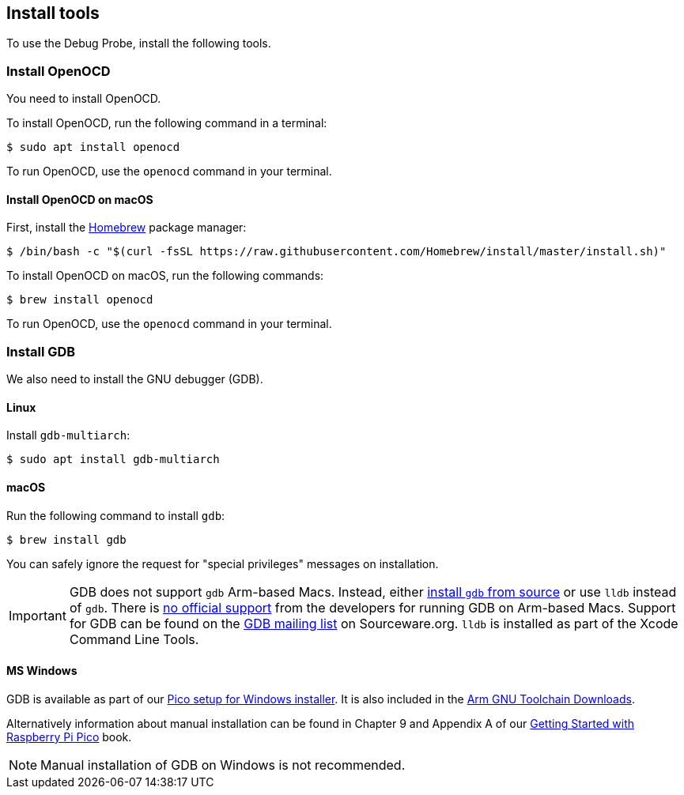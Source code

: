 == Install tools

To use the Debug Probe, install the following tools.

=== Install OpenOCD

You need to install OpenOCD.

To install OpenOCD, run the following command in a terminal:

[source,console]
----
$ sudo apt install openocd
----

To run OpenOCD, use the `openocd` command in your terminal.

==== Install OpenOCD on macOS

First, install the https://brew.sh/[Homebrew] package manager:

[source,console]
----
$ /bin/bash -c "$(curl -fsSL https://raw.githubusercontent.com/Homebrew/install/master/install.sh)"
----

To install OpenOCD on macOS, run the following commands:

[source,console]
----
$ brew install openocd
----

To run OpenOCD, use the `openocd` command in your terminal.

=== Install GDB

We also need to install the GNU debugger (GDB).

==== Linux

Install `gdb-multiarch`:

[source,console]
----
$ sudo apt install gdb-multiarch
----

==== macOS

Run the following command to install `gdb`:

[source,console]
----
$ brew install gdb
----

You can safely ignore the request for "special privileges" messages on installation.

IMPORTANT: GDB does not support `gdb` Arm-based Macs. Instead, either https://gist.github.com/m0sys/711d0ec5e52102c6ba44451caf38bd38[install `gdb` from source] or use `lldb` instead of `gdb`. There is https://inbox.sourceware.org/gdb/3185c3b8-8a91-4beb-a5d5-9db6afb93713@Spark/[no official support] from the developers for running GDB on Arm-based Macs. Support for GDB can be found on the https://inbox.sourceware.org/gdb/[GDB mailing list] on Sourceware.org. `lldb` is installed as part of the Xcode Command Line Tools.

==== MS Windows

GDB is available as part of our https://github.com/raspberrypi/pico-setup-windows/releases/latest[Pico setup for Windows installer]. It is also included in the https://developer.arm.com/downloads/-/arm-gnu-toolchain-downloads[Arm GNU Toolchain Downloads].

Alternatively information about manual installation can be found in Chapter 9 and Appendix A of our https://datasheets.raspberrypi.com/pico/getting-started-with-pico.pdf[Getting Started with Raspberry Pi Pico] book. 

NOTE: Manual installation of GDB on Windows is not recommended.

